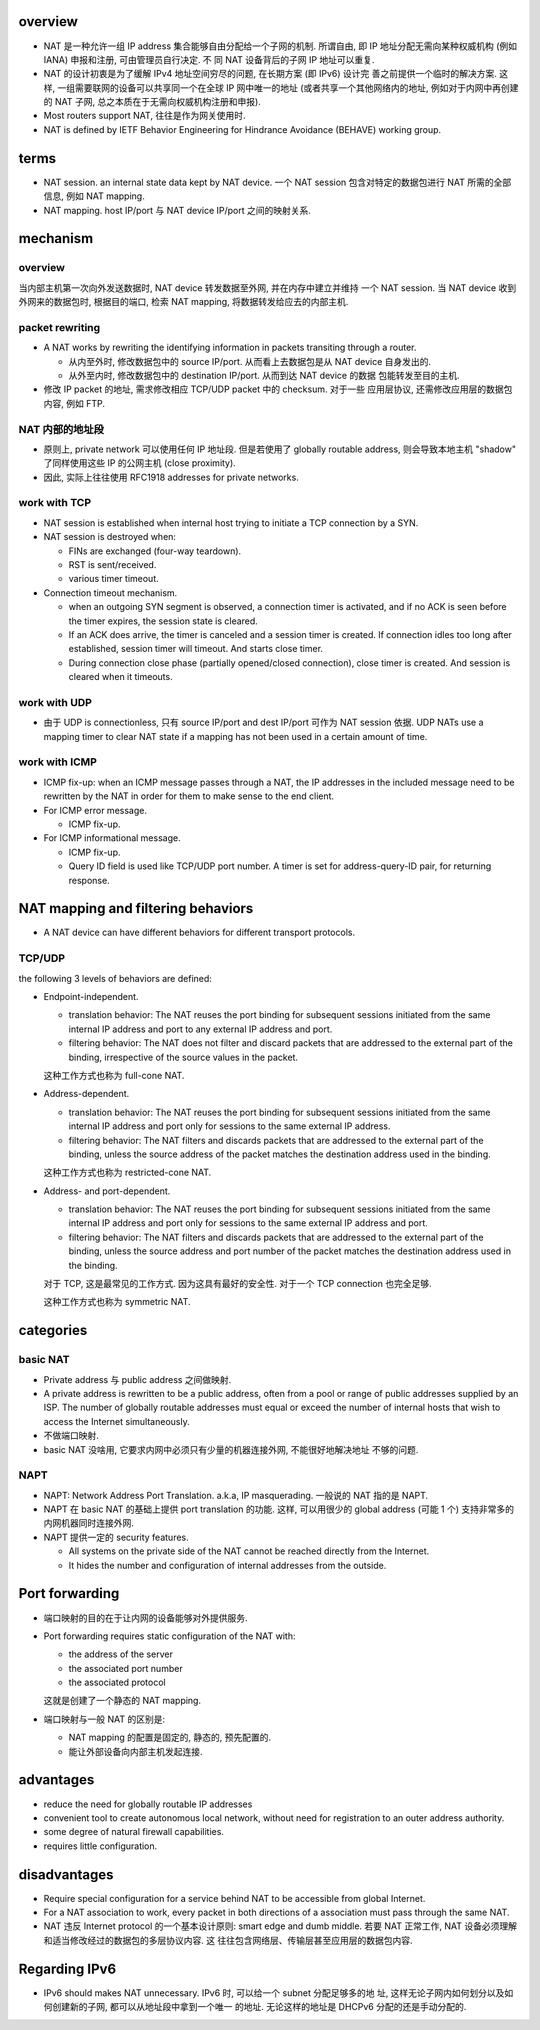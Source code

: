 overview
========
- NAT 是一种允许一组 IP address 集合能够自由分配给一个子网的机制. 所谓自由, 即
  IP 地址分配无需向某种权威机构 (例如 IANA) 申报和注册, 可由管理员自行决定. 不
  同 NAT 设备背后的子网 IP 地址可以重复.

- NAT 的设计初衷是为了缓解 IPv4 地址空间穷尽的问题, 在长期方案 (即 IPv6) 设计完
  善之前提供一个临时的解决方案. 这样, 一组需要联网的设备可以共享同一个在全球 IP
  网中唯一的地址 (或者共享一个其他网络内的地址, 例如对于内网中再创建的 NAT 子网,
  总之本质在于无需向权威机构注册和申报).

- Most routers support NAT, 往往是作为网关使用时.

- NAT is defined by IETF Behavior Engineering for Hindrance Avoidance (BEHAVE)
  working group.

terms
=====
- NAT session. an internal state data kept by NAT device. 一个 NAT session
  包含对特定的数据包进行 NAT 所需的全部信息, 例如 NAT mapping.

- NAT mapping. host IP/port 与 NAT device IP/port 之间的映射关系.

mechanism
=========

overview
--------
当内部主机第一次向外发送数据时, NAT device 转发数据至外网, 并在内存中建立并维持
一个 NAT session. 当 NAT device 收到外网来的数据包时, 根据目的端口, 检索 NAT
mapping, 将数据转发给应去的内部主机.

packet rewriting
----------------
- A NAT works by rewriting the identifying information in packets transiting
  through a router.

  * 从内至外时, 修改数据包中的 source IP/port. 从而看上去数据包是从 NAT device
    自身发出的.

  * 从外至内时, 修改数据包中的 destination IP/port. 从而到达 NAT device 的数据
    包能转发至目的主机.

- 修改 IP packet 的地址, 需求修改相应 TCP/UDP packet 中的 checksum. 对于一些
  应用层协议, 还需修改应用层的数据包内容, 例如 FTP.

NAT 内部的地址段
----------------
  
* 原则上, private network 可以使用任何 IP 地址段. 但是若使用了 globally
  routable address, 则会导致本地主机 "shadow" 了同样使用这些 IP 的公网主机
  (close proximity).

* 因此, 实际上往往使用 RFC1918 addresses for private networks.

work with TCP
-------------
- NAT session is established when internal host trying to initiate a TCP
  connection by a SYN.

- NAT session is destroyed when:

  * FINs are exchanged (four-way teardown).

  * RST is sent/received.

  * various timer timeout.

- Connection timeout mechanism.

  * when an outgoing SYN segment is observed, a connection timer is activated,
    and if no ACK is seen before the timer expires, the session state is
    cleared.

  * If an ACK does arrive, the timer is canceled and a session timer is
    created. If connection idles too long after established, session timer
    will timeout. And starts close timer.

  * During connection close phase (partially opened/closed connection), close
    timer is created. And session is cleared when it timeouts.

work with UDP
-------------
- 由于 UDP is connectionless, 只有 source IP/port and dest IP/port 可作为 NAT
  session 依据. UDP NATs use a mapping timer to clear NAT state if a mapping
  has not been used in a certain amount of time.

work with ICMP
--------------
- ICMP fix-up: when an ICMP message passes through a NAT, the IP addresses in
  the included message need to be rewritten by the NAT in order for them to
  make sense to the end client.

- For ICMP error message.

  * ICMP fix-up.

- For ICMP informational message.

  * ICMP fix-up.

  * Query ID field is used like TCP/UDP port number. A timer is set for
    address-query-ID pair, for returning response.

NAT mapping and filtering behaviors
===================================

- A NAT device can have different behaviors for different transport protocols.

TCP/UDP
-------
the following 3 levels of behaviors are defined:

- Endpoint-independent.
  
  * translation behavior: The NAT reuses the port binding for subsequent
    sessions initiated from the same internal IP address and port to any
    external IP address and port.

  * filtering behavior: The NAT does not filter and discard packets that are
    addressed to the external part of the binding, irrespective of the source
    values in the packet.

  这种工作方式也称为 full-cone NAT.

- Address-dependent.
  
  * translation behavior: The NAT reuses the port binding for subsequent
    sessions initiated from the same internal IP address and port only for
    sessions to the same external IP address.

  * filtering behavior: The NAT filters and discards packets that are addressed
    to the external part of the binding, unless the source address of the
    packet matches the destination address used in the binding.

  这种工作方式也称为 restricted-cone NAT.

- Address- and port-dependent.

  * translation behavior: The NAT reuses the port binding for subsequent
    sessions initiated from the same internal IP address and port only for
    sessions to the same external IP address and port.

  * filtering behavior: The NAT filters and discards packets that are addressed
    to the external part of the binding, unless the source address and port
    number of the packet matches the destination address used in the binding. 
  
  对于 TCP, 这是最常见的工作方式. 因为这具有最好的安全性. 对于一个 TCP
  connection 也完全足够.

  这种工作方式也称为 symmetric NAT.

categories
==========

basic NAT
---------
- Private address 与 public address 之间做映射.

- A private address is rewritten to be a public address, often from a pool or
  range of public addresses supplied by an ISP. The number of globally routable
  addresses must equal or exceed the number of internal hosts that wish to
  access the Internet simultaneously.

- 不做端口映射.

- basic NAT 没啥用, 它要求内网中必须只有少量的机器连接外网, 不能很好地解决地址
  不够的问题.

NAPT
----
- NAPT: Network Address Port Translation. a.k.a, IP masquerading. 一般说的 NAT
  指的是 NAPT.

- NAPT 在 basic NAT 的基础上提供 port translation 的功能. 这样, 可以用很少的
  global address (可能 1 个) 支持非常多的内网机器同时连接外网.

- NAPT 提供一定的 security features.

  * All systems on the private side of the NAT cannot be reached directly from
    the Internet.
 
  * It hides the number and configuration of internal addresses from the
    outside.

Port forwarding
===============
- 端口映射的目的在于让内网的设备能够对外提供服务.

- Port forwarding requires static configuration of the NAT with:
 
  * the address of the server
    
  * the associated port number

  * the associated protocol

  这就是创建了一个静态的 NAT mapping.

- 端口映射与一般 NAT 的区别是:

  * NAT mapping 的配置是固定的, 静态的, 预先配置的.

  * 能让外部设备向内部主机发起连接.

advantages
==========

- reduce the need for globally routable IP addresses

- convenient tool to create autonomous local network, without need for
  registration to an outer address authority.

- some degree of natural firewall capabilities.

- requires little configuration.

disadvantages
=============

- Require special configuration for a service behind NAT to be accessible from
  global Internet.

- For a NAT association to work, every packet in both directions of a
  association must pass through the same NAT.

- NAT 违反 Internet protocol 的一个基本设计原则: smart edge and dumb middle.
  若要 NAT 正常工作, NAT 设备必须理解和适当修改经过的数据包的多层协议内容. 这
  往往包含网络层、传输层甚至应用层的数据包内容.

Regarding IPv6
==============
- IPv6 should makes NAT unnecessary. IPv6 时, 可以给一个 subnet 分配足够多的地
  址, 这样无论子网内如何划分以及如何创建新的子网, 都可以从地址段中拿到一个唯一
  的地址. 无论这样的地址是 DHCPv6 分配的还是手动分配的.
